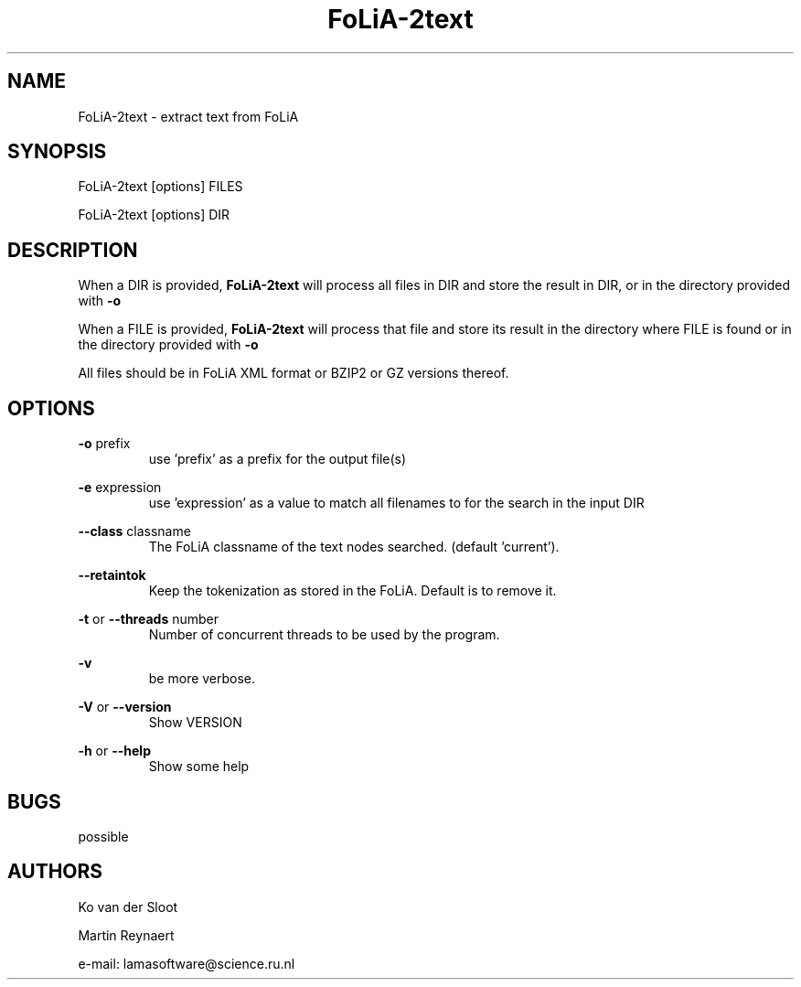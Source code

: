 .TH FoLiA-2text 1 "2021 jan 19"

.SH NAME
FoLiA-2text - extract text from FoLiA

.SH SYNOPSIS
FoLiA-2text [options] FILES

FoLiA-2text [options] DIR

.SH DESCRIPTION

When a DIR is provided,
.B FoLiA-2text
will process all files in DIR and store the result in DIR, or in
the directory provided with
.B -o

When a FILE is provided,
.B FoLiA-2text
will process that file and store its result in the directory where FILE is
found or in the directory provided with
.B -o

All files should be in FoLiA XML format or BZIP2 or GZ versions thereof.


.SH OPTIONS
.B -o
prefix
.RS
use 'prefix' as a prefix for the output file(s)
.RE

.B -e
expression
.RS
use 'expression' as a value to match all filenames to for the search in the
input DIR
.RE


.B --class
classname
.RS
The FoLiA classname of the text nodes searched. (default 'current').
.RE

.B --retaintok
.RS
Keep the tokenization as stored in the FoLiA. Default is to remove it.
.RE

.B -t
or
.B --threads
number
.RS
Number of concurrent threads to be used by the program.
.RE

.B -v
.RS
be more verbose.
.RE

.B -V
or
.B --version
.RS
Show VERSION
.RE

.B -h
or
.B --help
.RS
Show some help
.RE

.SH BUGS
possible

.SH AUTHORS
Ko van der Sloot

Martin Reynaert

e\-mail: lamasoftware@science.ru.nl
